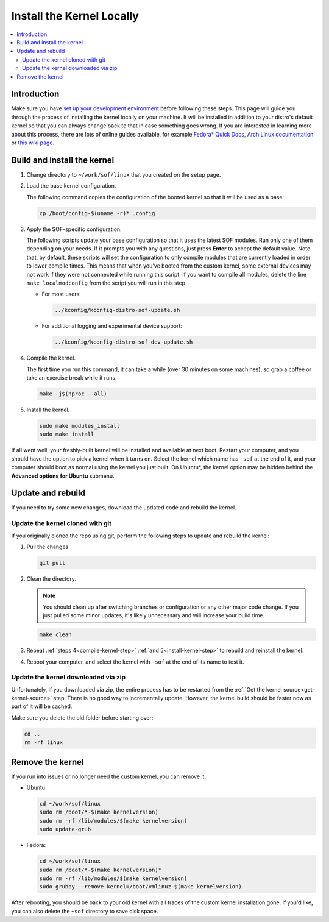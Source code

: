 .. _install-locally:

Install the Kernel Locally
##########################

.. contents::
   :local:
   :depth: 3

Introduction
************
	   
Make sure you have `set up your development environment <prepare_build_environment.html>`_ before following these steps. This page will guide you through the process of installing the kernel locally on your machine. It will be installed in addition to your distro's default kernel so that you can always change back to that in case something goes wrong. If you are interested in learning more about this process, there are lots of online guides available, for example `Fedora* Quick Docs <https://docs.fedoraproject.org/en-US/quick-docs/kernel/build-custom-kernel/#_building_a_vanilla_upstream_kernel>`_, `Arch Linux documentation <https://wiki.archlinux.org/title/Kernel/Traditional_compilation>`_ or `this wiki page <https://wiki.linuxquestions.org/wiki/How_to_build_and_install_your_own_Linux_kernel>`_.


Build and install the kernel
****************************

1. Change directory to ``~/work/sof/linux`` that you created on the setup page.

#. Load the base kernel configuration.

   The following command copies the configuration of the booted kernel so that it will be used as a base:
   
   .. code-block:: bash

      cp /boot/config-$(uname -r)* .config


#. Apply the SOF-specific configuration.


   The following scripts update your base configuration so that it uses the latest SOF modules. Run only one of them depending on your needs. If it prompts you with any questions, just press **Enter** to accept the default value. Note that, by default, these scripts will set the configuration to only compile modules that are currently loaded in order to lower compile times. This means that when you've booted from the custom kernel, some external devices may not work if they were not connected while running this script. If you want to compile all modules, delete the line ``make localmodconfig`` from the script you will run in this step.

   - For most users:

     .. code-block:: bash

      ../kconfig/kconfig-distro-sof-update.sh


   - For additional logging and experimental device support:

     .. code-block:: bash
		     
	../kconfig/kconfig-distro-sof-dev-update.sh

   .. _compile-kernel-step:

#. Compile the kernel.

   The first time you run this command, it can take a while (over 30 minutes on some machines), so grab a coffee or take an exercise break while it runs.

   .. code-block:: bash

      make -j$(nproc --all)

   .. _install-kernel-step:

#. Install the kernel.

   .. code-block:: bash

      sudo make modules_install
      sudo make install

If all went well, your freshly-built kernel will be installed and available at next boot. Restart your computer, and you should have the option to pick a kernel when it turns on. Select the kernel which name has ``-sof`` at the end of it, and your computer should boot as normal using the kernel you just built. On Ubuntu*, the kernel option may be hidden behind the **Advanced options for Ubuntu** submenu.

Update and rebuild
******************

If you need to try some new changes, download the updated code and rebuild the kernel.

Update the kernel cloned with git
---------------------------------
   
If you originally cloned the repo using git, perform the following steps to update and rebuild the kernel:
   
1. Pull the changes.

   .. code-block:: bash

      git pull

#. Clean the directory.

   .. note:: You should clean up after switching branches or configuration or any other major code change. If you just pulled some minor updates, it's likely unnecessary and will increase your build time.

   .. code:: bash
	     
      make clean

#. Repeat :ref:`steps 4<compile-kernel-step>` :ref:`and 5<install-kernel-step>` to rebuild and reinstall the kernel.

#. Reboot your computer, and select the kernel with ``-sof`` at the end of its name to test it.

Update the kernel downloaded via zip
------------------------------------

Unfortunately, if you downloaded via zip, the entire process has to be restarted from the :ref:`Get the kernel source<get-kernel-source>` step. There is no good way to incrementally update. However, the kernel build should be faster now as part of it will be cached.

Make sure you delete the old folder before starting over:

.. code-block:: bash

   cd ..
   rm -rf linux


Remove the kernel
*****************

If you run into issues or no longer need the custom kernel, you can remove it.

- Ubuntu:

  .. code-block:: bash

     cd ~/work/sof/linux
     sudo rm /boot/*-$(make kernelversion)
     sudo rm -rf /lib/modules/$(make kernelversion)
     sudo update-grub

- Fedora:

  .. code-block:: bash

     cd ~/work/sof/linux
     sudo rm /boot/*-$(make kernelversion)*
     sudo rm -rf /lib/modules/$(make kernelversion)
     sudo grubby --remove-kernel=/boot/vmlinuz-$(make kernelversion)


After rebooting, you should be back to your old kernel with all traces of the custom kernel installation gone. If you'd like, you can also delete the ``~sof`` directory to save disk space.
